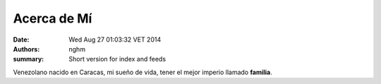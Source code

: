 Acerca de Mí
############

:date: Wed Aug 27 01:03:32 VET 2014
:authors: nghm
:summary: Short version for index and feeds

Venezolano nacido en Caracas, mi sueño de vida, tener el mejor imperio llamado
**familia**.

